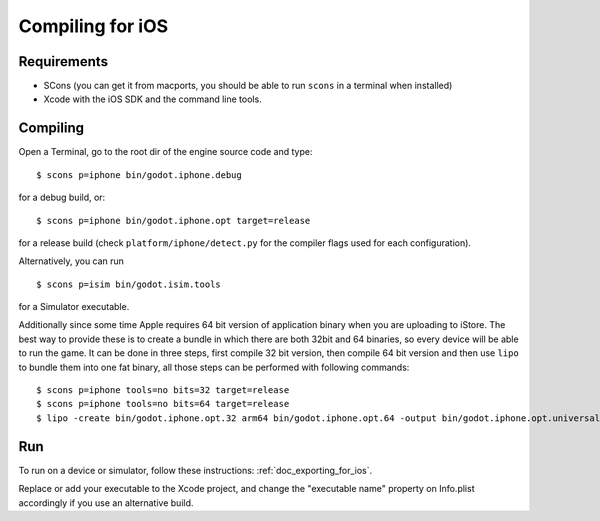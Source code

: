 .. _doc_compiling_for_ios:

Compiling for iOS
=================

.. highlight:: shell

Requirements
------------

-  SCons (you can get it from macports, you should be able to run
   ``scons`` in a terminal when installed)
-  Xcode with the iOS SDK and the command line tools.

Compiling
---------

Open a Terminal, go to the root dir of the engine source code and type:

::

    $ scons p=iphone bin/godot.iphone.debug

for a debug build, or:

::

    $ scons p=iphone bin/godot.iphone.opt target=release

for a release build (check ``platform/iphone/detect.py`` for the compiler
flags used for each configuration).

Alternatively, you can run

::

    $ scons p=isim bin/godot.isim.tools

for a Simulator executable.

Additionally since some time Apple requires 64 bit version of application binary when you are uploading to iStore.
The best way to provide these is to create a bundle in which there are both 32bit and 64 binaries, so every device will be able to run the game.
It can be done in three steps, first compile 32 bit version, then compile 64 bit version and then use ``lipo`` to bundle them into one fat binary, all those steps can be performed with following commands: 

::

    $ scons p=iphone tools=no bits=32 target=release 
    $ scons p=iphone tools=no bits=64 target=release
    $ lipo -create bin/godot.iphone.opt.32 arm64 bin/godot.iphone.opt.64 -output bin/godot.iphone.opt.universal


Run
---

To run on a device or simulator, follow these instructions:
:ref:`doc_exporting_for_ios`.

Replace or add your executable to the Xcode project, and change the
"executable name" property on Info.plist accordingly if you use an
alternative build.
